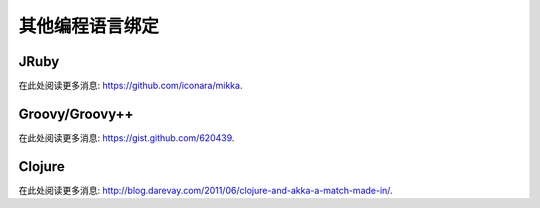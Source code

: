 其他编程语言绑定
=======================

JRuby
-----

在此处阅读更多消息: `<https://github.com/iconara/mikka>`_.

Groovy/Groovy++
---------------

在此处阅读更多消息: `<https://gist.github.com/620439>`_.

Clojure
-------

在此处阅读更多消息: `<http://blog.darevay.com/2011/06/clojure-and-akka-a-match-made-in/>`_.
